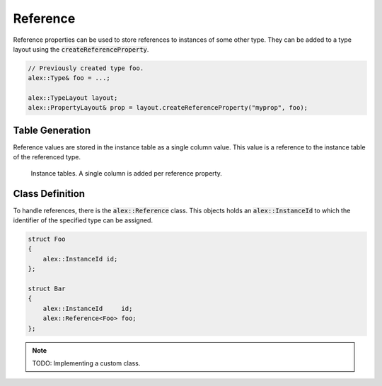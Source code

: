 Reference
=========

Reference properties can be used to store references to instances of some other type. They can be added to a type layout
using the :code:`createReferenceProperty`.

.. code-block:: cpp

    // Previously created type foo.
    alex::Type& foo = ...;

    alex::TypeLayout layout;
    alex::PropertyLayout& prop = layout.createReferenceProperty("myprop", foo);

Table Generation
----------------

Reference values are stored in the instance table as a single column value. This value is a reference to the instance
table of the referenced type.

.. figure:: /_static/images/tables/reference.svg

    Instance tables. A single column is added per reference property.

Class Definition
----------------

To handle references, there is the :code:`alex::Reference` class. This objects holds an :code:`alex::InstanceId` to
which the identifier of the specified type can be assigned.

.. code-block:: cpp

    struct Foo
    {
        alex::InstanceId id;
    };

    struct Bar
    {
        alex::InstanceId     id;
        alex::Reference<Foo> foo;
    };

.. note:: 

    TODO: Implementing a custom class.
